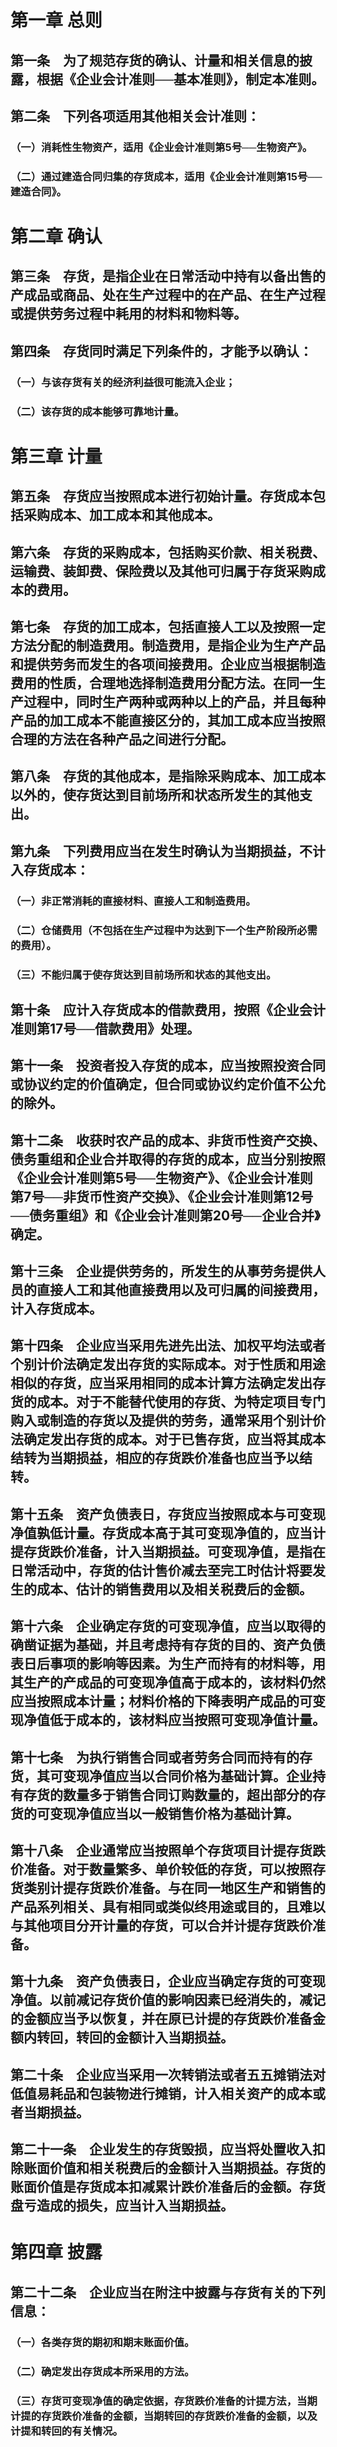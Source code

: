 * 第一章 总则
:PROPERTIES:
:heading: true
:END:
** 第一条　为了规范存货的确认、计量和相关信息的披露，根据《企业会计准则──基本准则》，制定本准则。
** 第二条　下列各项适用其他相关会计准则：
*** （一）消耗性生物资产，适用《企业会计准则第5号──生物资产》。
*** （二）通过建造合同归集的存货成本，适用《企业会计准则第15号──建造合同》。
* 第二章 确认
:PROPERTIES:
:heading: true
:END:
** 第三条　存货，是指企业在日常活动中持有以备出售的产成品或商品、处在生产过程中的在产品、在生产过程或提供劳务过程中耗用的材料和物料等。
** 第四条　存货同时满足下列条件的，才能予以确认：
*** （一）与该存货有关的经济利益很可能流入企业；
*** （二）该存货的成本能够可靠地计量。
* 第三章 计量
:PROPERTIES:
:heading: true
:END:
** 第五条　存货应当按照成本进行初始计量。存货成本包括采购成本、加工成本和其他成本。
** 第六条　存货的采购成本，包括购买价款、相关税费、运输费、装卸费、保险费以及其他可归属于存货采购成本的费用。
** 第七条　存货的加工成本，包括直接人工以及按照一定方法分配的制造费用。制造费用，是指企业为生产产品和提供劳务而发生的各项间接费用。企业应当根据制造费用的性质，合理地选择制造费用分配方法。在同一生产过程中，同时生产两种或两种以上的产品，并且每种产品的加工成本不能直接区分的，其加工成本应当按照合理的方法在各种产品之间进行分配。
** 第八条　存货的其他成本，是指除采购成本、加工成本以外的，使存货达到目前场所和状态所发生的其他支出。
** 第九条　下列费用应当在发生时确认为当期损益，不计入存货成本：
*** （一）非正常消耗的直接材料、直接人工和制造费用。
*** （二）仓储费用（不包括在生产过程中为达到下一个生产阶段所必需的费用）。
*** （三）不能归属于使存货达到目前场所和状态的其他支出。
** 第十条　应计入存货成本的借款费用，按照《企业会计准则第17号──借款费用》处理。
** 第十一条　投资者投入存货的成本，应当按照投资合同或协议约定的价值确定，但合同或协议约定价值不公允的除外。
** 第十二条　收获时农产品的成本、非货币性资产交换、债务重组和企业合并取得的存货的成本，应当分别按照《企业会计准则第5号──生物资产》、《企业会计准则第7号──非货币性资产交换》、《企业会计准则第12号──债务重组》和《企业会计准则第20号──企业合并》确定。
** 第十三条　企业提供劳务的，所发生的从事劳务提供人员的直接人工和其他直接费用以及可归属的间接费用，计入存货成本。
** 第十四条　企业应当采用先进先出法、加权平均法或者个别计价法确定发出存货的实际成本。对于性质和用途相似的存货，应当采用相同的成本计算方法确定发出存货的成本。对于不能替代使用的存货、为特定项目专门购入或制造的存货以及提供的劳务，通常采用个别计价法确定发出存货的成本。对于已售存货，应当将其成本结转为当期损益，相应的存货跌价准备也应当予以结转。
** 第十五条　资产负债表日，存货应当按照成本与可变现净值孰低计量。存货成本高于其可变现净值的，应当计提存货跌价准备，计入当期损益。可变现净值，是指在日常活动中，存货的估计售价减去至完工时估计将要发生的成本、估计的销售费用以及相关税费后的金额。
** 第十六条　企业确定存货的可变现净值，应当以取得的确凿证据为基础，并且考虑持有存货的目的、资产负债表日后事项的影响等因素。为生产而持有的材料等，用其生产的产成品的可变现净值高于成本的，该材料仍然应当按照成本计量；材料价格的下降表明产成品的可变现净值低于成本的，该材料应当按照可变现净值计量。
** 第十七条　为执行销售合同或者劳务合同而持有的存货，其可变现净值应当以合同价格为基础计算。企业持有存货的数量多于销售合同订购数量的，超出部分的存货的可变现净值应当以一般销售价格为基础计算。
** 第十八条　企业通常应当按照单个存货项目计提存货跌价准备。对于数量繁多、单价较低的存货，可以按照存货类别计提存货跌价准备。与在同一地区生产和销售的产品系列相关、具有相同或类似终用途或目的，且难以与其他项目分开计量的存货，可以合并计提存货跌价准备。
** 第十九条　资产负债表日，企业应当确定存货的可变现净值。以前减记存货价值的影响因素已经消失的，减记的金额应当予以恢复，并在原已计提的存货跌价准备金额内转回，转回的金额计入当期损益。
** 第二十条　企业应当采用一次转销法或者五五摊销法对低值易耗品和包装物进行摊销，计入相关资产的成本或者当期损益。
** 第二十一条　企业发生的存货毁损，应当将处置收入扣除账面价值和相关税费后的金额计入当期损益。存货的账面价值是存货成本扣减累计跌价准备后的金额。存货盘亏造成的损失，应当计入当期损益。
* 第四章 披露
:PROPERTIES:
:heading: true
:END:
** 第二十二条　企业应当在附注中披露与存货有关的下列信息：
*** （一）各类存货的期初和期末账面价值。
*** （二）确定发出存货成本所采用的方法。
*** （三）存货可变现净值的确定依据，存货跌价准备的计提方法，当期计提的存货跌价准备的金额，当期转回的存货跌价准备的金额，以及计提和转回的有关情况。
*** （四）用于担保的存货账面价值。